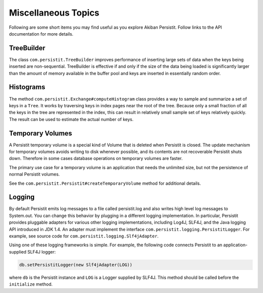 .. _Miscellaneous:

Miscellaneous Topics
====================

Following are some short items you may find useful as you explore Akiban Persistit. Follow links to the API documentation for more details.

TreeBuilder
-----------

The class ``com.persistit.TreeBuilder`` improves performance of inserting large sets of data when the keys being inserted are non-sequential. TreeBuilder is effective if and only if the size of the data being loaded is significantly larger than the amount of memory available in the buffer pool and keys are inserted in essentially random order.

Histograms
----------

The method ``com.persistit.Exchange#computeHistogram`` class provides a way to sample and summarize a set of keys in a ``Tree``.  It works by traversing keys in index pages near the root of the tree.  Because only a small fraction of all the keys in the tree are represented in the index, this can result in relatively small sample set of keys relatively quickly. The result can be used to estimate the actual number of keys.

Temporary Volumes
-----------------

A Persistit temporary volume is a special kind of Volume that is deleted when Persistit is closed. The update mechanism for temporary volumes avoids writing to disk whenever possible, and its contents are not recoverable Persistit shuts down. Therefore in some cases database operations on temporary volumes are faster.

The primary use case for a temporary volume is an application that needs the unlimited size, but not the persistence of normal Persistit volumes.

See the ``com.persistit.Persistit#createTemporaryVolume`` method for additional details.

Logging
-------

By default Persistit emits log messages to a file called persistit.log  and also writes high level log messages to System.out.  You can change this behavior by plugging in a different logging implementation. In particular, Persistit provides pluggable adapters for various other logging implementations, including Log4J, SLF4J, and the Java logging API introduced in JDK 1.4.
An adapter must implement the interface ``com.persistit.logging.PersistitLogger``. For example, see source code for ``com.persistit.logging.Slf4jAdapter``.

Using one of these logging frameworks is simple. For example, the following code connects Persistit to an application-supplied SLF4J logger:

.. code-block:: java

  db.setPersistitLogger(new Slf4jAdapter(LOG))

where ``db`` is the Persistit instance and ``LOG`` is a Logger supplied by SLF4J. This method should be called before the ``initialize`` method.



